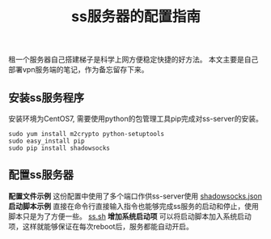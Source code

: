 #+BEGIN_COMMENT
.. title: ss服务器的配置指南
.. slug: shadowsock-server-setup-guide
.. date: 2018-02-05 22:57:35 UTC+08:00
.. tags: vpn, shadowsocks, linux
.. category: vpn
.. link: 
.. description: 
.. type: text
#+END_COMMENT

#+TITLE:ss服务器的配置指南
租一个服务器自己搭建梯子是科学上网方便稳定快捷的好方法。
本文主要是自己部署vpn服务端的笔记，作为备忘留存下来。

** 安装ss服务程序
安装环境为CentOS7, 需要使用python的包管理工具pip完成对ss-server的安装。
#+BEGIN_SRC shell
sudo yum install m2crypto python-setuptools
sudo easy_install pip
sudo pip install shadowsocks
#+END_SRC


** 配置ss服务器
*配置文件示例*
这份配置中使用了多个端口作供ss-server使用
[[/listings/shadowsocks.json.html][shadowsocks.json]]
*启动脚本示例*
直接在命令行直接输入指令也能够完成ss服务的启动和停止，使用脚本只是为了方便一些。
[[/listings/ss.sh.html][ss.sh]]
*增加系统启动项*
可以将启动脚本加入系统启动项，这样就能够保证在每次reboot后，服务都能自动开启。




